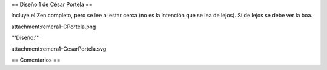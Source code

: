 == Diseño 1 de César Portela ==

Incluye el Zen completo, pero se lee al estar cerca (no es la intención que se lea de lejos). 
Sí de lejos se debe ver la boa.

attachment:remera1-CPortela.png


'''Diseño:'''

attachment:remera1-CesarPortela.svg

== Comentarios ==
